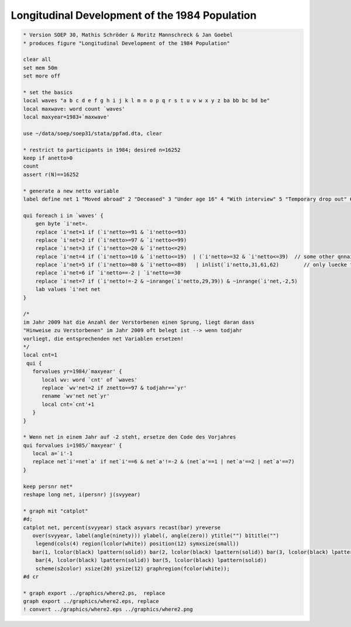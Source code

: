 Longitudinal Development of the 1984 Population
===============================================

.. code:: stata

    * Version SOEP 30, Mathis Schröder & Moritz Mannschreck & Jan Goebel
    * produces figure "Longitudinal Development of the 1984 Population"

    clear all
    set mem 50m
    set more off

    * set the basics
    local waves "a b c d e f g h i j k l m n o p q r s t u v w x y z ba bb bc bd be"
    local maxwave: word count `waves'
    local maxyear=1983+`maxwave' 
     
    use ~/data/soep/soep31/stata/ppfad.dta, clear

    * restrict to participants in 1984; desired n=16252
    keep if anetto>0
    count 
    assert r(N)==16252

    * generate a new netto variable 
    label define net 1 "Moved abroad" 2 "Deceased" 3 "Under age 16" 4 "With interview" 5 "Temporary drop out" 6 "Declined to reply" 7 "No contact", modify 

    qui foreach i in `waves' {
        gen byte `i'net=.
        replace `i'net=1 if (`i'netto>=91 & `i'netto<=93)                   
        replace `i'net=2 if (`i'netto>=97 & `i'netto<=99)                                       
        replace `i'net=3 if (`i'netto>=20 & `i'netto<=29)                                       
        replace `i'net=4 if (`i'netto>=10 & `i'netto<=19)  | (`i'netto>=32 & `i'netto<=39)  // some other qnnaire in 32-39
        replace `i'net=5 if (`i'netto>=80 & `i'netto<=89)   | inlist(`i'netto,31,61,62)        // only luecke filled out for last year
        replace `i'net=6 if `i'netto==-2 | `i'netto==30
        replace `i'net=7 if (`i'netto!=-2 & ~inrange(`i'netto,29,39)) & ~inrange(`i'net,-2,5)
        lab values `i'net net
    }

    /*
    im Jahr 2009 hat die Anzahl der Verstorbenen einen Sprung, liegt daran dass
    "Hinweise zu Verstorbenen" im Jahr 2009 oft belegt ist --> wenn todjahr
    vorliegt, die entsprechenden net Variablen ersetzen!
    */
    local cnt=1
     qui {
       forvalues yr=1984/`maxyear' {
          local wv: word `cnt' of `waves'
          replace `wv'net=2 if znetto==97 & todjahr==`yr'
          rename `wv'net net`yr'
          local cnt=`cnt'+1
       }
    }   

    * Wenn net in einem Jahr auf -2 steht, ersetze den Code des Vorjahres 
    qui forvalues i=1985/`maxyear' {
       local a=`i'-1
       replace net`i'=net`a' if net`i'==6 & net`a'!=-2 & (net`a'==1 | net`a'==2 | net`a'==7)
    }

    keep persnr net*
    reshape long net, i(persnr) j(svyyear)

    * graph mit "catplot"
    #d;
    catplot net, percent(svyyear) stack asyvars recast(bar) yreverse
       over(svyyear, label(angle(ninety))) ylabel(, angle(zero)) ytitle("") b1title("")
        legend(cols(4) region(lcolor(white)) position(12) symxsize(small)) 
       bar(1, lcolor(black) lpattern(solid)) bar(2, lcolor(black) lpattern(solid)) bar(3, lcolor(black) lpattern(solid)) 
        bar(4, lcolor(black) lpattern(solid)) bar(5, lcolor(black) lpattern(solid))
        scheme(s2color) xsize(20) ysize(12) graphregion(fcolor(white));
    #d cr   

    * graph export ../graphics/where2.ps,  replace
    graph export ../graphics/where2.eps, replace 
    ! convert ../graphics/where2.eps ../graphics/where2.png

